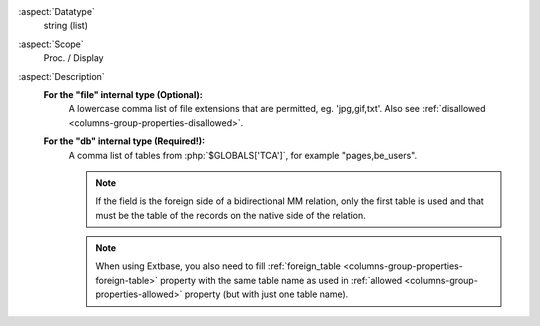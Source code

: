 :aspect:`Datatype`
    string (list)

:aspect:`Scope`
    Proc. / Display

:aspect:`Description`
    **For the "file" internal type (Optional):**
      A lowercase comma list of file extensions that are permitted, eg. 'jpg,gif,txt'. Also
      see :ref:`disallowed <columns-group-properties-disallowed>`.

    **For the "db" internal type (Required!):**
      A comma list of tables from :php:`$GLOBALS['TCA']`, for example "pages,be\_users".

      .. note::
          If the field is the foreign side of a bidirectional MM relation, only the first table is used and that
          must be the table of the records on the native side of the relation.

      .. note::
          When using Extbase, you also need to fill :ref:`foreign_table <columns-group-properties-foreign-table>`
          property with the same table name as used in :ref:`allowed <columns-group-properties-allowed>` property (but with just one table name).
